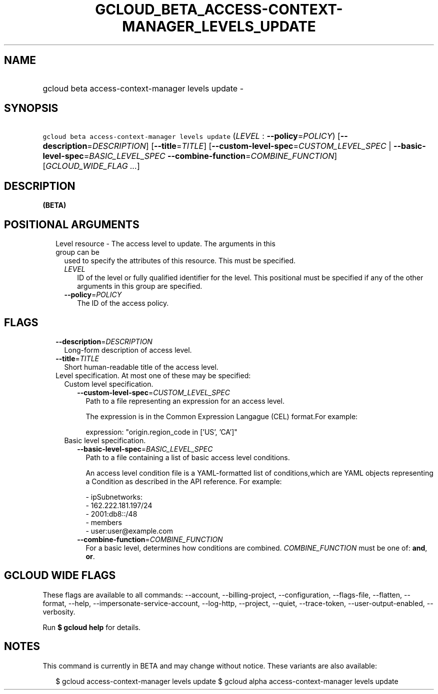 
.TH "GCLOUD_BETA_ACCESS\-CONTEXT\-MANAGER_LEVELS_UPDATE" 1



.SH "NAME"
.HP
gcloud beta access\-context\-manager levels update \-



.SH "SYNOPSIS"
.HP
\f5gcloud beta access\-context\-manager levels update\fR (\fILEVEL\fR\ :\ \fB\-\-policy\fR=\fIPOLICY\fR) [\fB\-\-description\fR=\fIDESCRIPTION\fR] [\fB\-\-title\fR=\fITITLE\fR] [\fB\-\-custom\-level\-spec\fR=\fICUSTOM_LEVEL_SPEC\fR\ |\ \fB\-\-basic\-level\-spec\fR=\fIBASIC_LEVEL_SPEC\fR\ \fB\-\-combine\-function\fR=\fICOMBINE_FUNCTION\fR] [\fIGCLOUD_WIDE_FLAG\ ...\fR]



.SH "DESCRIPTION"

\fB(BETA)\fR



.SH "POSITIONAL ARGUMENTS"

.RS 2m
.TP 2m

Level resource \- The access level to update. The arguments in this group can be
used to specify the attributes of this resource. This must be specified.

.RS 2m
.TP 2m
\fILEVEL\fR
ID of the level or fully qualified identifier for the level. This positional
must be specified if any of the other arguments in this group are specified.

.TP 2m
\fB\-\-policy\fR=\fIPOLICY\fR
The ID of the access policy.


.RE
.RE
.sp

.SH "FLAGS"

.RS 2m
.TP 2m
\fB\-\-description\fR=\fIDESCRIPTION\fR
Long\-form description of access level.

.TP 2m
\fB\-\-title\fR=\fITITLE\fR
Short human\-readable title of the access level.

.TP 2m

Level specification. At most one of these may be specified:

.RS 2m
.TP 2m

Custom level specification.

.RS 2m
.TP 2m
\fB\-\-custom\-level\-spec\fR=\fICUSTOM_LEVEL_SPEC\fR
Path to a file representing an expression for an access level.

The expression is in the Common Expression Langague (CEL) format.For example:

.RS 2m
 expression: "origin.region_code in ['US', 'CA']"
.RE

.RE
.sp
.TP 2m

Basic level specification.

.RS 2m
.TP 2m
\fB\-\-basic\-level\-spec\fR=\fIBASIC_LEVEL_SPEC\fR
Path to a file containing a list of basic access level conditions.

An access level condition file is a YAML\-formatted list of conditions,which are
YAML objects representing a Condition as described in the API reference. For
example:

.RS 2m
 \- ipSubnetworks:
   \- 162.222.181.197/24
   \- 2001:db8::/48
 \- members
   \- user:user@example.com
.RE

.TP 2m
\fB\-\-combine\-function\fR=\fICOMBINE_FUNCTION\fR
For a basic level, determines how conditions are combined.
\fICOMBINE_FUNCTION\fR must be one of: \fBand\fR, \fBor\fR.


.RE
.RE
.RE
.sp

.SH "GCLOUD WIDE FLAGS"

These flags are available to all commands: \-\-account, \-\-billing\-project,
\-\-configuration, \-\-flags\-file, \-\-flatten, \-\-format, \-\-help,
\-\-impersonate\-service\-account, \-\-log\-http, \-\-project, \-\-quiet,
\-\-trace\-token, \-\-user\-output\-enabled, \-\-verbosity.

Run \fB$ gcloud help\fR for details.



.SH "NOTES"

This command is currently in BETA and may change without notice. These variants
are also available:

.RS 2m
$ gcloud access\-context\-manager levels update
$ gcloud alpha access\-context\-manager levels update
.RE

